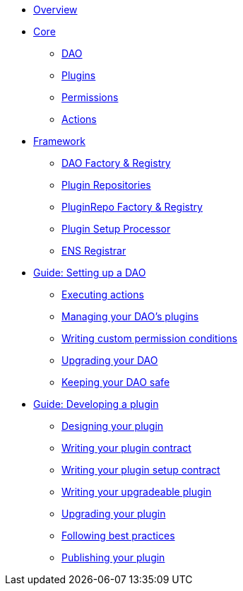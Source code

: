 * xref:index.adoc[Overview]
* xref:core/index.adoc[Core]
** xref:core/dao.adoc[DAO]
** xref:core/plugins.adoc[Plugins]
** xref:core/permissions.adoc[Permissions]
** xref:core/actions.adoc[Actions]

* xref:framework/index.adoc[Framework]
** xref:framework/dao-factory-registry.adoc[DAO Factory & Registry]
** xref:framework/plugin-repos.adoc[Plugin Repositories]
** xref:framework/repo-factory-registry.adoc[PluginRepo Factory & Registry]
** xref:framework/plugin-setup-processor.adoc[Plugin Setup Processor]
** xref:framework/ens-registrar.adoc[ENS Registrar]

* xref:guide-set-up-dao/index.adoc[Guide: Setting up a DAO]
** xref:guide-set-up-dao/execute-actions.adoc[Executing actions]
** xref:guide-set-up-dao/manage-dao-plugins.adoc[Managing your DAO's plugins]
** xref:guide-set-up-dao/custom-permission-condition.adoc[Writing custom permission conditions]
** xref:guide-set-up-dao/upgrade-dao.adoc[Upgrading your DAO]
** xref:guide-set-up-dao/keep-dao-safe.adoc[Keeping your DAO safe]

* xref:guide-develop-plugin/index.adoc[Guide: Developing a plugin]
** xref:guide-develop-plugin/design-your-plugin.adoc[Designing your plugin]
** xref:guide-develop-plugin/write-plugin-contract.adoc[Writing your plugin contract]
** xref:guide-develop-plugin/write-plugin-setup-contract.adoc[Writing your plugin setup contract]
** xref:guide-develop-plugin/write-upgradeable-plugin.adoc[Writing your upgradeable plugin]
** xref:guide-develop-plugin/upgrade-plugin.adoc[Upgrading your plugin]
** xref:guide-develop-plugin/follow-best-practices.adoc[Following best practices]
** xref:guide-develop-plugin/publishing-plugin.adoc[Publishing your plugin]